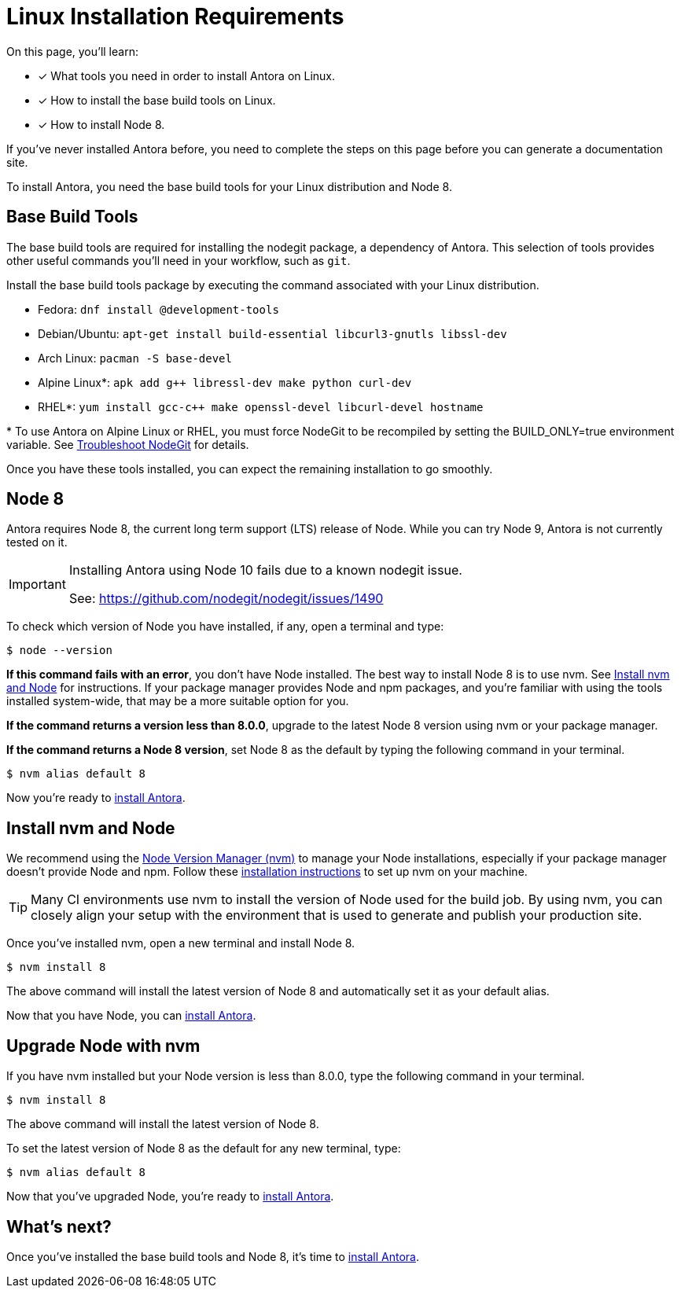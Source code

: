 = Linux Installation Requirements
// URLs
:url-nvm: https://github.com/creationix/nvm
:url-nvm-install: {url-nvm}#installation

On this page, you'll learn:

* [x] What tools you need in order to install Antora on Linux.
* [x] How to install the base build tools on Linux.
* [x] How to install Node 8.

If you've never installed Antora before, you need to complete the steps on this page before you can generate a documentation site.

To install Antora, you need the base build tools for your Linux distribution and Node 8.

== Base Build Tools

The base build tools are required for installing the nodegit package, a dependency of Antora.
This selection of tools provides other useful commands you'll need in your workflow, such as `git`.

Install the base build tools package by executing the command associated with your Linux distribution.

* Fedora: `dnf install @development-tools`
* Debian/Ubuntu: `apt-get install build-essential libcurl3-gnutls libssl-dev`
* Arch Linux: `pacman -S base-devel`
* Alpine Linux*: `apk add g++ libressl-dev make python curl-dev`
* RHEL*: `yum install gcc-c++ make openssl-devel libcurl-devel hostname`

{asterisk} To use Antora on Alpine Linux or RHEL, you must force NodeGit to be recompiled by setting the BUILD_ONLY=true environment variable.
See xref:install/troubleshoot-nodegit.adoc[Troubleshoot NodeGit] for details.

Once you have these tools installed, you can expect the remaining installation to go smoothly.

== Node 8

Antora requires Node 8, the current long term support (LTS) release of Node.
While you can try Node 9, Antora is not currently tested on it.

[IMPORTANT]
====
Installing Antora using Node 10 fails due to a known nodegit issue. 

See: https://github.com/nodegit/nodegit/issues/1490
====

To check which version of Node you have installed, if any, open a terminal and type:

[source]
$ node --version

*If this command fails with an error*, you don't have Node installed.
The best way to install Node 8 is to use nvm.
See <<install-nvm>> for instructions.
If your package manager provides Node and npm packages, and you're familiar with using the tools installed system-wide, that may be a more suitable option for you.

*If the command returns a version less than 8.0.0*, upgrade to the latest Node 8 version using nvm or your package manager.

*If the command returns a Node 8 version*, set Node 8 as the default by typing the following command in your terminal.

[source]
$ nvm alias default 8

Now you're ready to xref:install/install-antora.adoc[install Antora].

[#install-nvm]
== Install nvm and Node

We recommend using the {url-nvm}[Node Version Manager (nvm)^] to manage your Node installations, especially if your package manager doesn't provide Node and npm.
Follow these {url-nvm-install}[installation instructions^] to set up nvm on your machine.

TIP: Many CI environments use nvm to install the version of Node used for the build job.
By using nvm, you can closely align your setup with the environment that is used to generate and publish your production site.

Once you've installed nvm, open a new terminal and install Node 8.

[source]
$ nvm install 8

The above command will install the latest version of Node 8 and automatically set it as your default alias.

Now that you have Node, you can xref:install/install-antora.adoc[install Antora].

[#upgrade-node]
== Upgrade Node with nvm

If you have nvm installed but your Node version is less than 8.0.0, type the following command in your terminal.

[source]
$ nvm install 8

The above command will install the latest version of Node 8.

To set the latest version of Node 8 as the default for any new terminal, type:

[source]
$ nvm alias default 8

Now that you've upgraded Node, you're ready to xref:install/install-antora.adoc[install Antora].

== What's next?

Once you've installed the base build tools and Node 8, it's time to xref:install/install-antora.adoc[install Antora].
